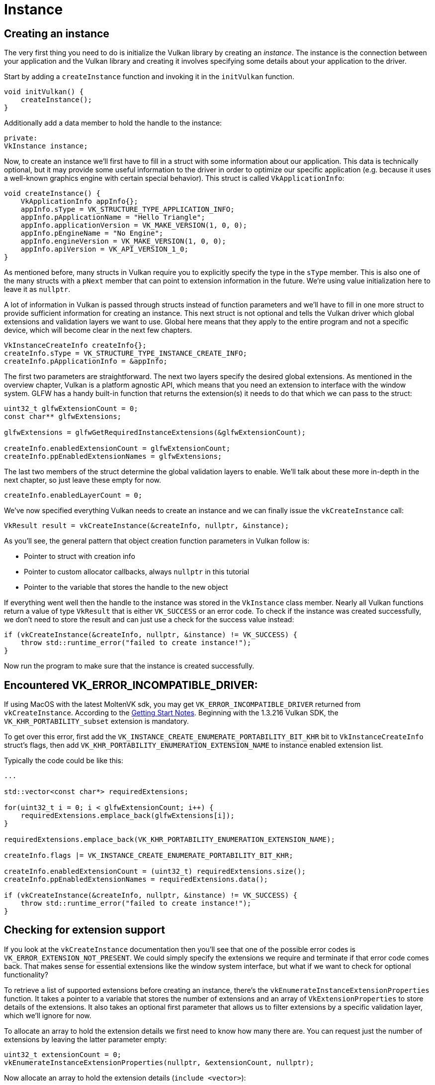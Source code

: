 :pp: {plus}{plus}

= Instance

== Creating an instance

The very first thing you need to do is initialize the Vulkan library by creating an _instance_.
The instance is the connection between your application and the Vulkan library and creating it involves specifying some details about your application to the driver.

Start by adding a `createInstance` function and invoking it in the `initVulkan` function.

[,c++]
----
void initVulkan() {
    createInstance();
}
----

Additionally add a data member to hold the handle to the instance:

[,c++]
----
private:
VkInstance instance;
----

Now, to create an instance we'll first have to fill in a struct with some information about our application.
This data is technically optional, but it may provide some useful information to the driver in order to optimize our specific application (e.g.
because it uses a well-known graphics engine with certain special behavior).
This struct is called `VkApplicationInfo`:

[,c++]
----
void createInstance() {
    VkApplicationInfo appInfo{};
    appInfo.sType = VK_STRUCTURE_TYPE_APPLICATION_INFO;
    appInfo.pApplicationName = "Hello Triangle";
    appInfo.applicationVersion = VK_MAKE_VERSION(1, 0, 0);
    appInfo.pEngineName = "No Engine";
    appInfo.engineVersion = VK_MAKE_VERSION(1, 0, 0);
    appInfo.apiVersion = VK_API_VERSION_1_0;
}
----

As mentioned before, many structs in Vulkan require you to explicitly specify the type in the `sType` member.
This is also one of the many structs with a `pNext` member that can point to extension information in the future.
We're using value initialization here to leave it as `nullptr`.

A lot of information in Vulkan is passed through structs instead of function parameters and we'll have to fill in one more struct to provide sufficient information for creating an instance.
This next struct is not optional and tells the Vulkan driver which global extensions and validation layers we want to use.
Global here means that they apply to the entire program and not a specific device, which will become clear in the next few chapters.

[,c++]
----
VkInstanceCreateInfo createInfo{};
createInfo.sType = VK_STRUCTURE_TYPE_INSTANCE_CREATE_INFO;
createInfo.pApplicationInfo = &appInfo;
----

The first two parameters are straightforward.
The next two layers specify the desired global extensions.
As mentioned in the overview chapter, Vulkan is a platform agnostic API, which means that you need an extension to interface with the window system.
GLFW has a handy built-in function that returns the extension(s) it needs to do that which we can pass to the struct:

[,c++]
----
uint32_t glfwExtensionCount = 0;
const char** glfwExtensions;

glfwExtensions = glfwGetRequiredInstanceExtensions(&glfwExtensionCount);

createInfo.enabledExtensionCount = glfwExtensionCount;
createInfo.ppEnabledExtensionNames = glfwExtensions;
----

The last two members of the struct determine the global validation layers to enable.
We'll talk about these more in-depth in the next chapter, so just leave these empty for now.

[,c++]
----
createInfo.enabledLayerCount = 0;
----

We've now specified everything Vulkan needs to create an instance and we can finally issue the `vkCreateInstance` call:

[,c++]
----
VkResult result = vkCreateInstance(&createInfo, nullptr, &instance);
----

As you'll see, the general pattern that object creation function parameters in Vulkan follow is:

* Pointer to struct with creation info
* Pointer to custom allocator callbacks, always `nullptr` in this tutorial
* Pointer to the variable that stores the handle to the new object

If everything went well then the handle to the instance was stored in the `VkInstance` class member.
Nearly all Vulkan functions return a value of type `VkResult` that is either `VK_SUCCESS` or an error code.
To check if the instance was created successfully, we don't need to store the result and can just use a check for the success value instead:

[,c++]
----
if (vkCreateInstance(&createInfo, nullptr, &instance) != VK_SUCCESS) {
    throw std::runtime_error("failed to create instance!");
}
----

Now run the program to make sure that the instance is created successfully.

== Encountered VK_ERROR_INCOMPATIBLE_DRIVER:

If using MacOS with the latest MoltenVK sdk, you may get `VK_ERROR_INCOMPATIBLE_DRIVER` returned from `vkCreateInstance`.
According to the https://vulkan.lunarg.com/doc/sdk/1.3.216.0/mac/getting_started.html[Getting Start Notes].
Beginning with the 1.3.216 Vulkan SDK, the `VK_KHR_PORTABILITY_subset` extension is mandatory.

To get over this error, first add the `VK_INSTANCE_CREATE_ENUMERATE_PORTABILITY_BIT_KHR` bit to `VkInstanceCreateInfo` struct's flags, then add `VK_KHR_PORTABILITY_ENUMERATION_EXTENSION_NAME` to instance enabled extension list.

Typically the code could be like this:

[,c++]
----
...

std::vector<const char*> requiredExtensions;

for(uint32_t i = 0; i < glfwExtensionCount; i++) {
    requiredExtensions.emplace_back(glfwExtensions[i]);
}

requiredExtensions.emplace_back(VK_KHR_PORTABILITY_ENUMERATION_EXTENSION_NAME);

createInfo.flags |= VK_INSTANCE_CREATE_ENUMERATE_PORTABILITY_BIT_KHR;

createInfo.enabledExtensionCount = (uint32_t) requiredExtensions.size();
createInfo.ppEnabledExtensionNames = requiredExtensions.data();

if (vkCreateInstance(&createInfo, nullptr, &instance) != VK_SUCCESS) {
    throw std::runtime_error("failed to create instance!");
}
----

== Checking for extension support

If you look at the `vkCreateInstance` documentation then you'll see that one of the possible error codes is `VK_ERROR_EXTENSION_NOT_PRESENT`.
We could simply specify the extensions we require and terminate if that error code comes back.
That makes sense for essential extensions like the window system interface, but what if we want to check for optional functionality?

To retrieve a list of supported extensions before creating an instance, there's the `vkEnumerateInstanceExtensionProperties` function.
It takes a pointer to a variable that stores the number of extensions and an array of `VkExtensionProperties` to store details of the extensions.
It also takes an optional first parameter that allows us to filter extensions by a specific validation layer, which we'll ignore for now.

To allocate an array to hold the extension details we first need to know how many there are.
You can request just the number of extensions by leaving the latter parameter empty:

[,c++]
----
uint32_t extensionCount = 0;
vkEnumerateInstanceExtensionProperties(nullptr, &extensionCount, nullptr);
----

Now allocate an array to hold the extension details (`include <vector>`):

[,c++]
----
std::vector<VkExtensionProperties> extensions(extensionCount);
----

Finally we can query the extension details:

[,c++]
----
vkEnumerateInstanceExtensionProperties(nullptr, &extensionCount, extensions.data());
----

Each `VkExtensionProperties` struct contains the name and version of an extension.
We can list them with a simple for loop (`\t` is a tab for indentation):

[,c++]
----
std::cout << "available extensions:\n";

for (const auto& extension : extensions) {
    std::cout << '\t' << extension.extensionName << '\n';
}
----

You can add this code to the `createInstance` function if you'd like to provide some details about the Vulkan support.
As a challenge, try to create a function that checks if all of the extensions returned by `glfwGetRequiredInstanceExtensions` are included in the supported extensions list.

== Cleaning up

The `VkInstance` should be only destroyed right before the program exits.
It can be destroyed in `cleanup` with the `vkDestroyInstance` function:

[,c++]
----
void cleanup() {
    vkDestroyInstance(instance, nullptr);

    glfwDestroyWindow(window);

    glfwTerminate();
}
----

The parameters for the `vkDestroyInstance` function are straightforward.
As mentioned in the previous chapter, the allocation and deallocation functions in Vulkan have an optional allocator callback that we'll ignore by passing `nullptr` to it.
All of the other Vulkan resources that we'll create in the following chapters should be cleaned up before the instance is destroyed.

Before continuing with the more complex steps after instance creation, it's time to evaluate our debugging options by checking out xref:./02_Validation_layers.adoc[validation layers].

link:/attachments/01_instance_creation.cpp[C{pp} code]
